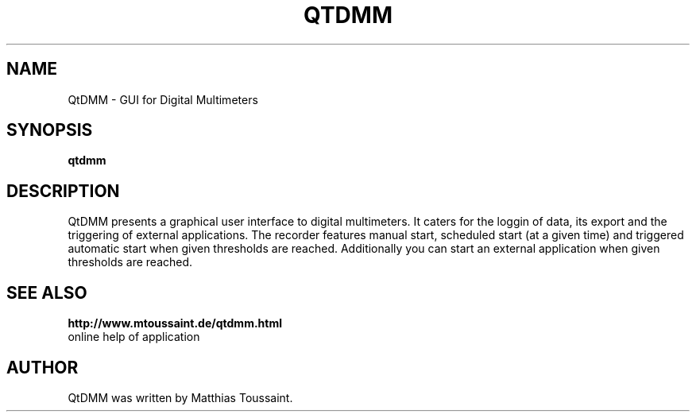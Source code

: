.\"                                      Hey, EMACS: -*- nroff -*-
.TH QTDMM 1 "Dec 14, 2006"
.SH NAME
QtDMM \- GUI for Digital Multimeters
.SH SYNOPSIS
.B qtdmm
.SH DESCRIPTION
QtDMM presents a graphical user interface to digital multimeters. It caters
for the loggin of data, its export and the triggering of external applications.
The recorder features manual start, scheduled start (at a given time) and
triggered automatic start when given thresholds are reached. Additionally
you can start an external application when given thresholds are reached.
.SH SEE ALSO
.BR http://www.mtoussaint.de/qtdmm.html
.br
online help of application
.SH AUTHOR
QtDMM was written by Matthias Toussaint.
